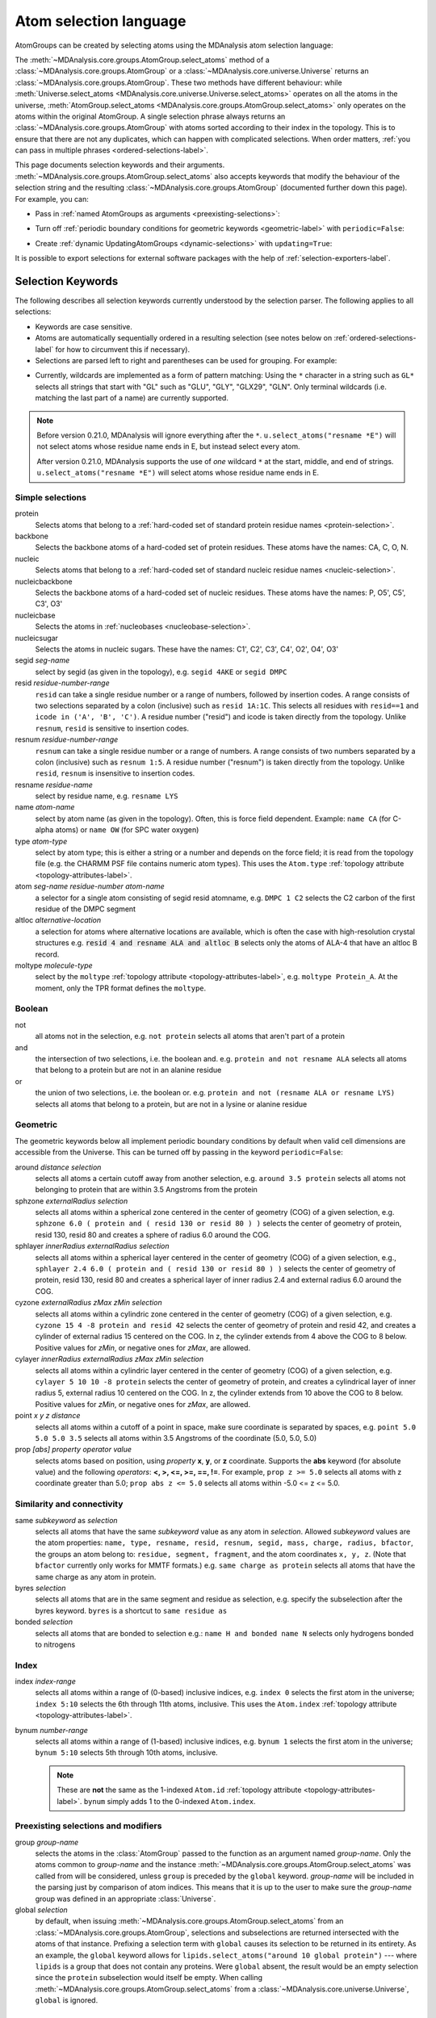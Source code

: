 .. -*- coding: utf-8 -*-
.. _selections:

=======================
Atom selection language
=======================

AtomGroups can be created by selecting atoms using the MDAnalysis atom selection language:

.. ipython:: python

    import MDAnalysis as mda
    from MDAnalysis.tests.datafiles import PSF, DCD
    u = mda.Universe(PSF, DCD)
    ala = u.select_atoms('resname ALA')
    ala

The :meth:`~MDAnalysis.core.groups.AtomGroup.select_atoms` method of a
:class:`~MDAnalysis.core.groups.AtomGroup` or a
:class:`~MDAnalysis.core.universe.Universe` returns an
:class:`~MDAnalysis.core.groups.AtomGroup`. These two methods have different behaviour: while :meth:`Universe.select_atoms <MDAnalysis.core.universe.Universe.select_atoms>` operates on all the atoms in the universe, :meth:`AtomGroup.select_atoms <MDAnalysis.core.groups.AtomGroup.select_atoms>` only operates on the atoms within the original AtomGroup. A single selection phrase always returns an
:class:`~MDAnalysis.core.groups.AtomGroup` with atoms sorted according to their
index in the topology. This is to ensure that there are not any duplicates,
which can happen with complicated selections. When order matters, :ref:`you can pass in multiple phrases <ordered-selections-label>`.

This page documents selection keywords and their arguments. :meth:`~MDAnalysis.core.groups.AtomGroup.select_atoms` also accepts keywords that modify the behaviour of the selection string and the resulting :class:`~MDAnalysis.core.groups.AtomGroup` (documented further down this page). For example, you can:

* Pass in :ref:`named AtomGroups as arguments <preexisting-selections>`:

.. ipython:: python

    sph_6 = u.select_atoms("sphzone 6 protein")
    u.select_atoms("around 3 group sph_6", sph_6=sph_6)


* Turn off :ref:`periodic boundary conditions for geometric keywords <geometric-label>` with ``periodic=False``:

.. ipython:: python

    u.select_atoms("around 6 protein", periodic=False)

* Create :ref:`dynamic UpdatingAtomGroups <dynamic-selections>` with ``updating=True``:

.. ipython:: python

    u.select_atoms("prop x < 5 and prop y < 5 and prop z < 5", updating=True)


It is possible to export selections for external software
packages with the help of :ref:`selection-exporters-label`.

Selection Keywords
==================

The following describes all selection keywords currently understood by the
selection parser. The following applies to all selections:

* Keywords are case sensitive.
* Atoms are automatically sequentially ordered in a resulting selection (see
  notes below on :ref:`ordered-selections-label` for how to circumvent this if
  necessary).
* Selections are parsed left to right and parentheses can be used for
  grouping. For example:


.. ipython:: python

    u.select_atoms("segid DMPC and not (name H* or type OW)")


* Currently, wildcards are implemented as a form of pattern
  matching: Using the ``*`` character in a string such as ``GL*`` selects
  all strings that start with "GL" such as "GLU", "GLY", "GLX29", "GLN". Only terminal wildcards (i.e. matching the last part of a name) are currently supported. 

.. note::

    Before version 0.21.0, MDAnalysis will ignore everything after the ``*``. ``u.select_atoms("resname *E")`` will not select atoms whose residue name ends in E, but instead select every atom.

    After version 0.21.0, MDAnalysis supports the use of *one* wildcard ``*`` at the start, middle, and end of strings. ``u.select_atoms("resname *E")`` will select atoms whose residue name ends in E.


Simple selections
-----------------

protein
    Selects atoms that belong to a :ref:`hard-coded set of standard protein residue names <protein-selection>`.

backbone
    Selects the backbone atoms of a hard-coded set of protein residues. These atoms have the names: CA, C, O, N.

nucleic
    Selects atoms that belong to a :ref:`hard-coded set of standard nucleic residue names <nucleic-selection>`.

nucleicbackbone
    Selects the backbone atoms of a hard-coded set of nucleic residues. These atoms have the names: P, O5', C5', C3', O3'

nucleicbase
    Selects the atoms in :ref:`nucleobases <nucleobase-selection>`.

nucleicsugar
    Selects the atoms in nucleic sugars. These have the names: C1', C2', C3', C4', O2', O4', O3'

segid *seg-name*
    select by segid (as given in the topology), e.g. ``segid 4AKE`` or
    ``segid DMPC``

resid *residue-number-range*
    ``resid`` can take a single residue number or a range of numbers, followed
    by insertion codes. A range consists of two selections separated by a colon 
    (inclusive) such as ``resid 1A:1C``. This selects all residues with ``resid==1``
    and ``icode in ('A', 'B', 'C')``.
    A residue number ("resid") and icode is taken directly from the
    topology. Unlike ``resnum``, ``resid`` is sensitive to insertion codes. 

resnum *residue-number-range*
    ``resnum`` can take a single residue number or a range of numbers. A range
    consists of two numbers separated by a colon (inclusive) such
    as ``resnum 1:5``. A residue number ("resnum") is taken directly from the
    topology. Unlike ``resid``, ``resnum`` is insensitive to insertion codes. 

resname *residue-name*
    select by residue name, e.g. ``resname LYS``

name *atom-name*
    select by atom name (as given in the topology). Often, this is force
    field dependent. Example: ``name CA`` (for C-alpha atoms) or ``name
    OW`` (for SPC water oxygen)

type *atom-type*
    select by atom type; this is either a string or a number and depends on
    the force field; it is read from the topology file (e.g. the CHARMM PSF
    file contains numeric atom types). This uses the ``Atom.type`` :ref:`topology attribute <topology-attributes-label>`.

atom *seg-name residue-number atom-name*
    a selector for a single atom consisting of segid resid atomname,
    e.g. ``DMPC 1 C2`` selects the C2 carbon of the first residue of the
    DMPC segment

altloc *alternative-location*
    a selection for atoms where alternative locations are available, which is
    often the case with high-resolution crystal structures
    e.g. :code:`resid 4 and resname ALA and altloc B` selects only the atoms of ALA-4
    that have an altloc B record.

moltype *molecule-type*
    select by the ``moltype`` :ref:`topology attribute <topology-attributes-label>`, e.g. ``moltype Protein_A``. At the moment, only the TPR format defines the ``moltype``.

Boolean
-------

not
    all atoms not in the selection, e.g. ``not protein`` selects all atoms
    that aren't part of a protein

and
    the intersection of two selections, i.e. the boolean and. e.g. ``protein and not resname ALA`` selects all atoms that belong to a protein but are not in an alanine residue

or
    the union of two selections, i.e. the boolean or. e.g. ``protein and not (resname ALA or resname LYS)`` selects all atoms that belong to a protein, but are not in a lysine or alanine residue

.. _geometric-label:

Geometric
---------

The geometric keywords below all implement periodic boundary conditions by default when valid cell dimensions are accessible from the Universe. This can be turned off by passing in the keyword ``periodic=False``:

.. ipython:: python
    
    u.select_atoms("around 6 protein", periodic=False)

around *distance selection*
    selects all atoms a certain cutoff away from another selection,
    e.g. ``around 3.5 protein`` selects all atoms not belonging to protein
    that are within 3.5 Angstroms from the protein

sphzone *externalRadius selection*
    selects all atoms within a spherical zone centered in the center of
    geometry (COG) of a given selection, e.g. ``sphzone 6.0 ( protein and (
    resid 130 or resid 80 ) )`` selects the center of geometry of protein,
    resid 130, resid 80 and creates a sphere of radius 6.0 around the COG.

sphlayer *innerRadius externalRadius selection*
    selects all atoms within a spherical layer centered in the center of
    geometry (COG) of a given selection, e.g., ``sphlayer 2.4 6.0 ( protein
    and ( resid 130 or resid 80 ) )`` selects the center of geometry of
    protein, resid 130, resid 80 and creates a spherical layer of inner
    radius 2.4 and external radius 6.0 around the COG.

cyzone *externalRadius zMax zMin selection*
    selects all atoms within a cylindric zone centered in the center of
    geometry (COG) of a given selection, e.g. ``cyzone 15 4 -8 protein and
    resid 42`` selects the center of geometry of protein and resid 42, and
    creates a cylinder of external radius 15 centered on the COG. In z, the
    cylinder extends from 4 above the COG to 8 below. Positive values for
    *zMin*, or negative ones for *zMax*, are allowed.

cylayer *innerRadius externalRadius zMax zMin selection*
    selects all atoms within a cylindric layer centered in the center of
    geometry (COG) of a given selection, e.g. ``cylayer 5 10 10 -8
    protein`` selects the center of geometry of protein, and creates a
    cylindrical layer of inner radius 5, external radius 10 centered on the
    COG. In z, the cylinder extends from 10 above the COG to 8
    below. Positive values for *zMin*, or negative ones for *zMax*, are
    allowed.

point *x y z distance*
    selects all atoms within a cutoff of a point in space, make sure
    coordinate is separated by spaces, e.g. ``point 5.0 5.0 5.0 3.5``
    selects all atoms within 3.5 Angstroms of the coordinate (5.0, 5.0,
    5.0)

prop *[abs] property operator value*
    selects atoms based on position, using *property* **x**, **y**, or
    **z** coordinate. Supports the **abs** keyword (for absolute value) and
    the following *operators*: **<, >, <=, >=, ==, !=**. For example,
    ``prop z >= 5.0`` selects all atoms with z coordinate greater than 5.0;
    ``prop abs z <= 5.0`` selects all atoms within -5.0 <= z <= 5.0.


Similarity and connectivity
---------------------------

same *subkeyword* as *selection*
    selects all atoms that have the same *subkeyword* value as any atom in
    *selection*. Allowed *subkeyword* values are the atom properties: ``name,
    type, resname, resid, resnum, segid, mass, charge, radius, bfactor``, the
    groups an atom belong to: ``residue, segment, fragment``, and the atom
    coordinates ``x, y, z``. (Note that ``bfactor`` currently only works for MMTF formats.) e.g. ``same charge as protein`` selects all atoms that have the same charge as any atom in protein.

byres *selection*
    selects all atoms that are in the same segment and residue as selection,
    e.g. specify the subselection after the byres keyword.  ``byres`` is a
    shortcut to ``same residue as``

bonded *selection*
    selects all atoms that are bonded to selection
    e.g.: ``name H and bonded name N`` selects only hydrogens bonded to
    nitrogens

Index
-----
index *index-range*
    selects all atoms within a range of (0-based) inclusive indices,
    e.g. ``index 0`` selects the first atom in the universe; ``index 5:10``
    selects the 6th through 11th atoms, inclusive. This uses the ``Atom.index`` :ref:`topology attribute <topology-attributes-label>`.

bynum *number-range*
    selects all atoms within a range of (1-based) inclusive indices,
    e.g. ``bynum 1`` selects the first atom in the universe; ``bynum 5:10``
    selects 5th through 10th atoms, inclusive.

    .. note::

        These are **not** the same as the 1-indexed ``Atom.id`` :ref:`topology attribute <topology-attributes-label>`. ``bynum`` simply adds 1 to the 0-indexed ``Atom.index``.


.. _preexisting-selections:

Preexisting selections and modifiers
------------------------------------

group `group-name`
    selects the atoms in the :class:`AtomGroup` passed to the function as an
    argument named `group-name`. Only the atoms common to `group-name` and the
    instance :meth:`~MDAnalysis.core.groups.AtomGroup.select_atoms` was called
    from will be considered, unless ``group`` is preceded by the ``global``
    keyword. `group-name` will be included in the parsing just by comparison of
    atom indices. This means that it is up to the user to make sure the
    `group-name` group was defined in an appropriate :class:`Universe`.

global *selection*
    by default, when issuing
    :meth:`~MDAnalysis.core.groups.AtomGroup.select_atoms` from an
    :class:`~MDAnalysis.core.groups.AtomGroup`, selections and subselections
    are returned intersected with the atoms of that instance.  Prefixing a
    selection term with ``global`` causes its selection to be returned in its
    entirety.  As an example, the ``global`` keyword allows for
    ``lipids.select_atoms("around 10 global protein")`` --- where ``lipids`` is
    a group that does not contain any proteins. Were ``global`` absent, the
    result would be an empty selection since the ``protein`` subselection would
    itself be empty.  When calling
    :meth:`~MDAnalysis.core.groups.AtomGroup.select_atoms` from a
    :class:`~MDAnalysis.core.universe.Universe`, ``global`` is ignored.


.. _dynamic-selections:

Dynamic selections
==================

By default :meth:`~MDAnalysis.core.groups.AtomGroup.select_atoms` returns an
:class:`~MDAnalysis.core.groups.AtomGroup`, in which the list of atoms is
constant across trajectory frame changes. If
:meth:`~MDAnalysis.core.groups.AtomGroup.select_atoms` is invoked with named
argument ``updating`` set to ``True``, an
:class:`~MDAnalysis.core.groups.UpdatingAtomGroup` instance will be returned
instead. 

.. ipython:: python

    # A dynamic selection of corner atoms:
    ag_updating = u.select_atoms("prop x < 5 and prop y < 5 and prop z < 5", updating=True)
    ag_updating

It behaves just like an :class:`~MDAnalysis.core.groups.AtomGroup`
object, with the difference that the selection expressions are re-evaluated
every time the trajectory frame changes (this happens lazily, only when the
:class:`~MDAnalysis.core.groups.UpdatingAtomGroup` object is accessed so that
there is no redundant updating going on):

.. code-block:: ipython

    In [14]: u.trajectory.next()
    Out[14]: < Timestep 1 with unit cell dimensions [ 0.  0.  0. 90. 90. 90.] >

    In [15]: ag_updating
    Out[15]: <AtomGroup with 923 atoms, with selection 'prop x < 5 and prop y < 5 and prop z < 5' on the entire Universe.>

Using the ``group`` selection keyword for
:ref:`preexisting-selections`, one can
make updating selections depend on
:class:`~MDAnalysis.core.groups.AtomGroup`, or even other
:class:`~MDAnalysis.core.groups.UpdatingAtomGroup`, instances.
Likewise, making an updating selection from an already updating group will
cause later updates to also reflect the updating of the base group:

.. code-block:: ipython

    In [16]: chained_ag_updating = ag_updating.select_atoms("resid 1:1000", updating=True)

    In [17]: chained_ag_updating
    Out[17]: <AtomGroup with 923 atoms, with selection 'resid 1:1000' on another AtomGroup.>

    In [18]: u.trajectory.next()
    Out[18]: < Timestep 2 with unit cell dimensions [ 0.  0.  0. 90. 90. 90.] >

    In [19]: chained_ag_updating
    Out[19]: <AtomGroup with 921 atoms, with selection 'resid 1:1000' on another AtomGroup.>

Finally, a non-updating selection or a slicing/addition operation made on an
:class:`~MDAnalysis.core.groups.UpdatingAtomGroup` will return a static
:class:`~MDAnalysis.core.groups.AtomGroup`, which will no longer update
across frames:

.. code-block:: ipython

    In [20]: static_ag = ag_updating.select_atoms("resid 1:1000")

    In [21]: static_ag
    Out[21]: <AtomGroup with 921 atoms>

    In [22]: u.trajectory.next()
    Out[22]: < Timestep 3 with unit cell dimensions [ 0.  0.  0. 90. 90. 90.] >

    In [23]: static_ag
    Out[23]: <AtomGroup with 921 atoms>


.. _ordered-selections-label:

Ordered selections
==================

:meth:`~MDAnalysis.core.groups.AtomGroup.select_atoms` sorts the atoms
in the :class:`~MDAnalysis.core.groups.AtomGroup` by atom index before
returning them (this is to eliminate possible duplicates in the
selection). If the ordering of atoms is crucial (for instance when
describing angles or dihedrals) or if duplicate atoms are required
then one has to concatenate multiple AtomGroups, which does not sort
them.

The most straightforward way to concatenate two AtomGroups is by using the
``+`` operator:

.. ipython:: python

    ordered = u.select_atoms("resid 3 and name CA") + u.select_atoms("resid 2 and name CA")
    list(ordered)

A shortcut is to provide *two or more* selections to
:meth:`~MDAnalysis.core.universe.Universe.select_atoms`, which then
does the concatenation automatically:

.. ipython:: python

    list(u.select_atoms("resid 3 and name CA", "resid 2 and name CA"))


Just for comparison to show that a single selection string does not
work as one might expect:

.. ipython:: python

    list(u.select_atoms("(resid 3 or resid 2) and name CA"))

